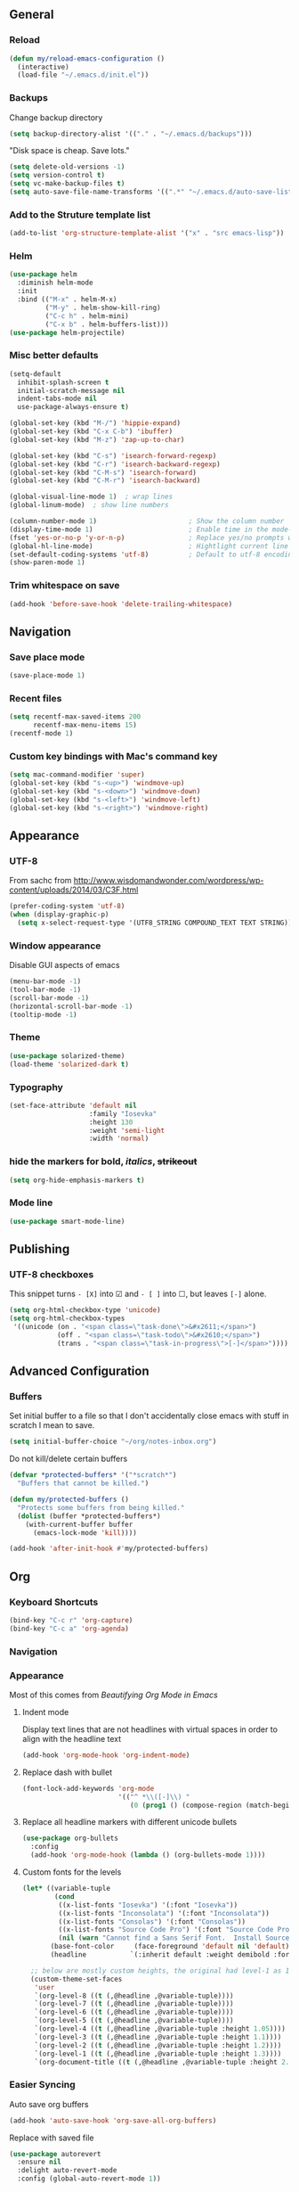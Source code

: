 ** General
*** Reload
#+begin_src emacs-lisp
(defun my/reload-emacs-configuration ()
  (interactive)
  (load-file "~/.emacs.d/init.el"))
#+end_src
*** Backups
Change backup directory
#+begin_src emacs-lisp
(setq backup-directory-alist '(("." . "~/.emacs.d/backups")))
#+end_src

"Disk space is cheap. Save lots."
#+begin_src emacs-lisp
(setq delete-old-versions -1)
(setq version-control t)
(setq vc-make-backup-files t)
(setq auto-save-file-name-transforms '((".*" "~/.emacs.d/auto-save-list/" t)))
#+end_src
*** Add to the Struture template list
#+begin_src emacs-lisp
(add-to-list 'org-structure-template-alist '("x" . "src emacs-lisp"))
#+end_src
*** Helm
#+begin_src emacs-lisp
(use-package helm
  :diminish helm-mode
  :init
  :bind (("M-x" . helm-M-x)
         ("M-y" . helm-show-kill-ring)
         ("C-c h" . helm-mini)
         ("C-x b" . helm-buffers-list)))
(use-package helm-projectile)
#+end_src

*** Misc better defaults
#+begin_src emacs-lisp
(setq-default
  inhibit-splash-screen t
  initial-scratch-message nil
  indent-tabs-mode nil
  use-package-always-ensure t)

(global-set-key (kbd "M-/") 'hippie-expand)
(global-set-key (kbd "C-x C-b") 'ibuffer)
(global-set-key (kbd "M-z") 'zap-up-to-char)

(global-set-key (kbd "C-s") 'isearch-forward-regexp)
(global-set-key (kbd "C-r") 'isearch-backward-regexp)
(global-set-key (kbd "C-M-s") 'isearch-forward)
(global-set-key (kbd "C-M-r") 'isearch-backward)

(global-visual-line-mode 1)  ; wrap lines
(global-linum-mode)  ; show line numbers

(column-number-mode 1)                       ; Show the column number
(display-time-mode 1)                        ; Enable time in the mode-line
(fset 'yes-or-no-p 'y-or-n-p)                ; Replace yes/no prompts with y/n
(global-hl-line-mode)                        ; Hightlight current line
(set-default-coding-systems 'utf-8)          ; Default to utf-8 encoding
(show-paren-mode 1)
#+end_src
*** Trim whitespace on save
#+begin_src emacs-lisp
(add-hook 'before-save-hook 'delete-trailing-whitespace)
#+end_src
** Navigation
*** Save place mode
#+begin_src emacs-lisp
(save-place-mode 1)
#+end_src
*** Recent files
#+begin_src emacs-lisp
(setq recentf-max-saved-items 200
      recentf-max-menu-items 15)
(recentf-mode 1)
#+end_src
*** Custom key bindings with Mac's command key
#+begin_src emacs-lisp
(setq mac-command-modifier 'super)
(global-set-key (kbd "s-<up>") 'windmove-up)
(global-set-key (kbd "s-<down>") 'windmove-down)
(global-set-key (kbd "s-<left>") 'windmove-left)
(global-set-key (kbd "s-<right>") 'windmove-right)
#+end_src
** Appearance
*** UTF-8
From sachc from http://www.wisdomandwonder.com/wordpress/wp-content/uploads/2014/03/C3F.html

#+BEGIN_SRC emacs-lisp
(prefer-coding-system 'utf-8)
(when (display-graphic-p)
  (setq x-select-request-type '(UTF8_STRING COMPOUND_TEXT TEXT STRING)))
#+END_SRC
*** Window appearance
Disable GUI aspects of emacs
#+begin_src emacs-lisp
(menu-bar-mode -1)
(tool-bar-mode -1)
(scroll-bar-mode -1)
(horizontal-scroll-bar-mode -1)
(tooltip-mode -1)
#+end_src
*** Theme
#+begin_src emacs-lisp
(use-package solarized-theme)
(load-theme 'solarized-dark t)
#+end_src
*** Typography
#+begin_src emacs-lisp
(set-face-attribute 'default nil
                    :family "Iosevka"
                    :height 130
                    :weight 'semi-light
                    :width 'normal)
#+end_src
*** hide the markers for *bold*, /italics/, +strikeout+
#+begin_src emacs-lisp
(setq org-hide-emphasis-markers t)
#+end_src
*** Mode line
#+begin_src emacs-lisp
(use-package smart-mode-line)
#+end_src
** Publishing
*** UTF-8 checkboxes
This snippet turns =- [X]= into ☑ and =- [ ]= into ☐, but leaves =[-]= alone.
#+begin_src emacs-lisp
(setq org-html-checkbox-type 'unicode)
(setq org-html-checkbox-types
 '((unicode (on . "<span class=\"task-done\">&#x2611;</span>")
            (off . "<span class=\"task-todo\">&#x2610;</span>")
            (trans . "<span class=\"task-in-progress\">[-]</span>"))))
#+end_src
** Advanced Configuration
*** Buffers
Set initial buffer to a file so that I don't accidentally close emacs with stuff in scratch I mean to save.
#+begin_src emacs-lisp
(setq initial-buffer-choice "~/org/notes-inbox.org")
#+end_src
Do not kill/delete certain buffers
#+begin_src emacs-lisp
(defvar *protected-buffers* '("*scratch*")
  "Buffers that cannot be killed.")

(defun my/protected-buffers ()
  "Protects some buffers from being killed."
  (dolist (buffer *protected-buffers*)
    (with-current-buffer buffer
      (emacs-lock-mode 'kill))))

(add-hook 'after-init-hook #'my/protected-buffers)
#+end_src
** Org
*** Keyboard Shortcuts
#+begin_src emacs-lisp
(bind-key "C-c r" 'org-capture)
(bind-key "C-c a" 'org-agenda)
#+end_src
*** Navigation

*** Appearance
Most of this comes from [[ https://zzamboni.org/post/beautifying-org-mode-in-emacs/][Beautifying Org Mode in Emacs]]
**** Indent mode
Display text lines that are not headlines with virtual spaces in order to align with the headline text
#+begin_src emacs-lisp
(add-hook 'org-mode-hook 'org-indent-mode)
#+end_src
**** Replace dash with bullet
#+begin_src emacs-lisp
(font-lock-add-keywords 'org-mode
                        '(("^ *\\([-]\\) "
                           (0 (prog1 () (compose-region (match-beginning 1) (match-end 1) "•"))))))
#+end_src
**** Replace all headline markers with different unicode bullets
#+begin_src emacs-lisp
(use-package org-bullets
  :config
  (add-hook 'org-mode-hook (lambda () (org-bullets-mode 1))))
#+end_src
**** Custom fonts for the levels
#+begin_src emacs-lisp
  (let* ((variable-tuple
          (cond
           ((x-list-fonts "Iosevka") '(:font "Iosevka"))
           ((x-list-fonts "Inconsolata") '(:font "Inconsolata"))
           ((x-list-fonts "Consolas") '(:font "Consolas"))
           ((x-list-fonts "Source Code Pro") '(:font "Source Code Pro"))
           (nil (warn "Cannot find a Sans Serif Font.  Install Source Sans Pro."))))
         (base-font-color     (face-foreground 'default nil 'default))
         (headline           `(:inherit default :weight demibold :foreground "#839496")))

    ;; below are mostly custom heights, the original had level-1 as 1.75
    (custom-theme-set-faces
     'user
     `(org-level-8 ((t (,@headline ,@variable-tuple))))
     `(org-level-7 ((t (,@headline ,@variable-tuple))))
     `(org-level-6 ((t (,@headline ,@variable-tuple))))
     `(org-level-5 ((t (,@headline ,@variable-tuple))))
     `(org-level-4 ((t (,@headline ,@variable-tuple :height 1.05))))
     `(org-level-3 ((t (,@headline ,@variable-tuple :height 1.1))))
     `(org-level-2 ((t (,@headline ,@variable-tuple :height 1.2))))
     `(org-level-1 ((t (,@headline ,@variable-tuple :height 1.3))))
     `(org-document-title ((t (,@headline ,@variable-tuple :height 2.0 :underline nil))))))
#+end_src
*** Easier Syncing
Auto save org buffers
#+begin_src emacs-lisp
(add-hook 'auto-save-hook 'org-save-all-org-buffers)
#+end_src
Replace with saved file
#+begin_src emacs-lisp
(use-package autorevert
  :ensure nil
  :delight auto-revert-mode
  :config (global-auto-revert-mode 1))
#+end_src
*** Tasks
- The vertical bar separates the ‘TODO’ keywords (states that need action) from the ‘DONE’ states (which need no further action).
- The paranthesis indicate keyqord shortcuts for setting the state.
- Tracking of state changes is done  by adding special markers ‘!’ (for a timestamp) or ‘@’ (for a note with timestamp) in the parentheses after the keywords.
#+begin_src emacs-lisp
(setq org-todo-keywords
      '((sequence
         "TODO(t)"
         "IN-PROGRESS"
         "WAITING(w@/!)"
         "|"
         "DONE(x!)"
         "CANCELLED(c@)")))
#+end_src
*** Taking notes
Set up defaults
#+begin_src emacs-lisp
  (setq org-directory "~/org")
  (setq org-default-notes-file "~/org/organizer.org")
#+end_src
*** Capture
#+begin_src emacs-lisp
(use-package org-capture
  :ensure nil
  :after org
  :preface
  (defvar my/org-inbox-file "~/org/organizer.org")
  :custom
  (org-capture-templates
    `(("t" "Quick task" entry
      (file+headline ,my/org-inbox-file "Inbox")
      "* TODO %^{Task}\n"
      :immediate-finish t)
     ("." "Today" entry
      (file+headline ,my/org-inbox-file)
      "* TODO %^{Task}\nSCHEDULED: %t\n"
      :immediate-finish t))))
#+end_src
*** Agenda
#+begin_src emacs-lisp
(use-package org-agenda
  :ensure nil
  :after org)
#+end_src
Files to scan for TODOs
#+begin_src emacs-lisp
(setq org-agenda-files
  (delq nil
    (mapcar (lambda (x) (and x (file-exists-p x) x))
     `("~/org/organizer.org"
       "~/org/work.org"
       "~/org/personal.org"
       "~/org/routines.org"
       "~/org/journal/"))))
#+end_src
Custom agenda views
#+begin_src emacs-lisp
(defun my/org-agenda-skip-scheduled ()
  (org-agenda-skip-entry-if 'scheduled 'deadline 'regexp "\n]+>"))
(setq org-agenda-custom-commands
      `(("a" "Agenda"
         ((agenda "" ((org-agenda-span 2)))
          ;; Unscheduled
          (tags-todo "TODO=\"TODO\"" ; can subtract tags using "TODO=\"TODO\"-taga-tagb-tagc"
                     ((org-agenda-skip-function 'my/org-agenda-skip-scheduled)
                      (org-agenda-overriding-header "Unscheduled TODO entries: ")
                      (org-agenda-sorting-strategy '(priority-down effort-up tag-up category-keep))))
          ))))
#+end_src

More settings
#+begin_src emacs-lisp
(setq org-agenda-span 2)                   ; Look at 2 days at a time
(setq org-agenda-inhibit-startup t)        ; Speeds up startup time
(setq org-agenda-show-log t)
(setq org-agenda-skip-scheduled-if-done t)
(setq org-agenda-skip-deadline-if-done t)
#+end_src

Start calendar week on Monday
#+begin_src emacs-lisp
(setq org-agenda-start-on-weekday 1)
(setq calendar-week-start-day 1)
#+end_src
*** Journal
#+begin_src emacs-lisp
(use-package org-journal
  :ensure t
  :after org
  :bind (("C-c j" . org-journal-new-entry))
  :preface
  ;; Change default prefix key; needs to be set before loading org-journal-journal
  (setq org-journal-prefix-key "C-c ")
  :custom
  (org-journal-date-format "%b %e %Y (%A)")
  (org-journal-dir (format "~/org/journal/" (format-time-string "%Y")))
  ;; (org-journal-enable-encryption t)
  (org-journal-file-format "%Y-%m-%d.org")
   ;; (org-journal-enable-agenda-integration t)
  (org-journal-time-format ""))
#+end_src
*** Refile
#+begin_src emacs-lisp
(setq org-refile-allow-creating-parent-nodes 'confirm)
(setq org-refile-use-cache nil)
(setq org-refile-use-outline-path nil)
(setq org-refile-targets '((org-agenda-files . (:maxlevel . 3))))
#+end_src
